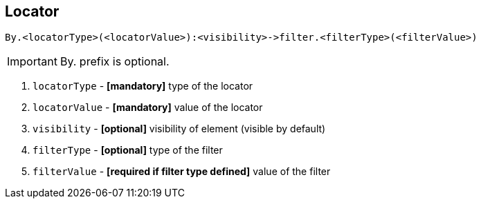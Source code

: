 == Locator

----
By.<locatorType>(<locatorValue>):<visibility>->filter.<filterType>(<filterValue>)
----

[IMPORTANT]

By. prefix is optional.

. `locatorType` - *[mandatory]* type of the locator
. `locatorValue` - *[mandatory]* value of the locator
. `visibility` - *[optional]* visibility of element (visible by default)
. `filterType` - *[optional]* type of the filter
. `filterValue` - *[required if filter type defined]* value of the filter
